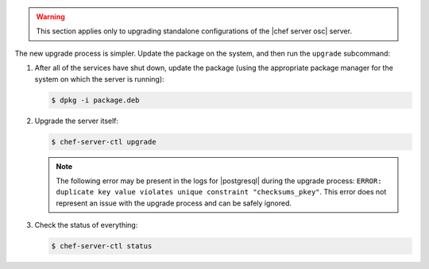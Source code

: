 .. The contents of this file are included in multiple topics.
.. This file should not be changed in a way that hinders its ability to appear in multiple documentation sets. 

.. warning:: This section applies only to upgrading standalone configurations of the |chef server osc| server.

The new upgrade process is simpler. Update the package on the system, and then run the ``upgrade`` subcommand:

#. After all of the services have shut down, update the package (using the appropriate package manager for the system on which the server is running):
   
   .. code-block:: bash
   
      $ dpkg -i package.deb

#. Upgrade the server itself:
   
   .. code-block:: bash
   
      $ chef-server-ctl upgrade
   
   .. note:: The following error may be present in the logs for |postgresql| during the upgrade process: ``ERROR: duplicate key value violates unique constraint "checksums_pkey"``. This error does not represent an issue with the upgrade process and can be safely ignored.

#. Check the status of everything:
   
   .. code-block:: bash
   
      $ chef-server-ctl status


